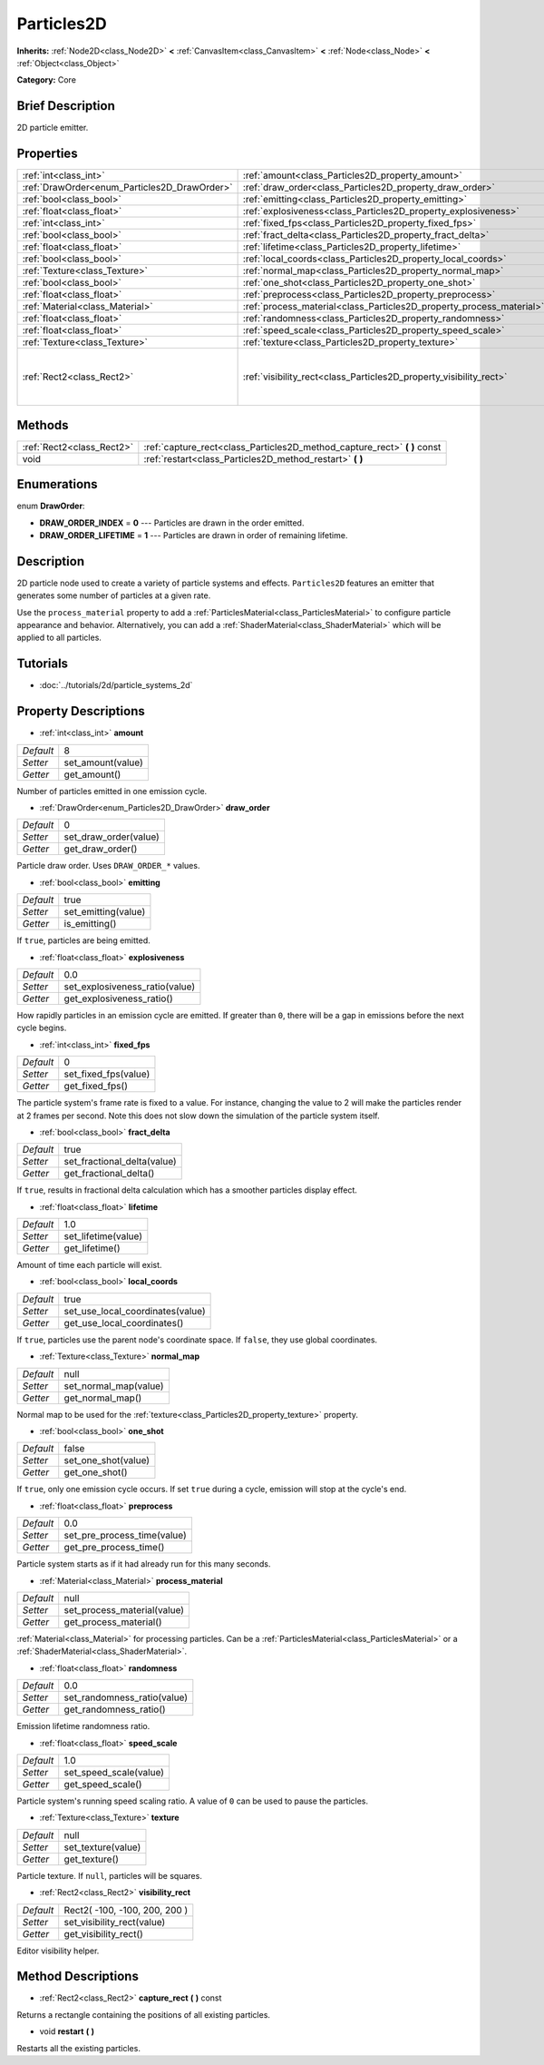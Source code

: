 .. Generated automatically by doc/tools/makerst.py in Godot's source tree.
.. DO NOT EDIT THIS FILE, but the Particles2D.xml source instead.
.. The source is found in doc/classes or modules/<name>/doc_classes.

.. _class_Particles2D:

Particles2D
===========

**Inherits:** :ref:`Node2D<class_Node2D>` **<** :ref:`CanvasItem<class_CanvasItem>` **<** :ref:`Node<class_Node>` **<** :ref:`Object<class_Object>`

**Category:** Core

Brief Description
-----------------

2D particle emitter.

Properties
----------

+----------------------------------------------+----------------------------------------------------------------------+-------------------------------+
| :ref:`int<class_int>`                        | :ref:`amount<class_Particles2D_property_amount>`                     | 8                             |
+----------------------------------------------+----------------------------------------------------------------------+-------------------------------+
| :ref:`DrawOrder<enum_Particles2D_DrawOrder>` | :ref:`draw_order<class_Particles2D_property_draw_order>`             | 0                             |
+----------------------------------------------+----------------------------------------------------------------------+-------------------------------+
| :ref:`bool<class_bool>`                      | :ref:`emitting<class_Particles2D_property_emitting>`                 | true                          |
+----------------------------------------------+----------------------------------------------------------------------+-------------------------------+
| :ref:`float<class_float>`                    | :ref:`explosiveness<class_Particles2D_property_explosiveness>`       | 0.0                           |
+----------------------------------------------+----------------------------------------------------------------------+-------------------------------+
| :ref:`int<class_int>`                        | :ref:`fixed_fps<class_Particles2D_property_fixed_fps>`               | 0                             |
+----------------------------------------------+----------------------------------------------------------------------+-------------------------------+
| :ref:`bool<class_bool>`                      | :ref:`fract_delta<class_Particles2D_property_fract_delta>`           | true                          |
+----------------------------------------------+----------------------------------------------------------------------+-------------------------------+
| :ref:`float<class_float>`                    | :ref:`lifetime<class_Particles2D_property_lifetime>`                 | 1.0                           |
+----------------------------------------------+----------------------------------------------------------------------+-------------------------------+
| :ref:`bool<class_bool>`                      | :ref:`local_coords<class_Particles2D_property_local_coords>`         | true                          |
+----------------------------------------------+----------------------------------------------------------------------+-------------------------------+
| :ref:`Texture<class_Texture>`                | :ref:`normal_map<class_Particles2D_property_normal_map>`             | null                          |
+----------------------------------------------+----------------------------------------------------------------------+-------------------------------+
| :ref:`bool<class_bool>`                      | :ref:`one_shot<class_Particles2D_property_one_shot>`                 | false                         |
+----------------------------------------------+----------------------------------------------------------------------+-------------------------------+
| :ref:`float<class_float>`                    | :ref:`preprocess<class_Particles2D_property_preprocess>`             | 0.0                           |
+----------------------------------------------+----------------------------------------------------------------------+-------------------------------+
| :ref:`Material<class_Material>`              | :ref:`process_material<class_Particles2D_property_process_material>` | null                          |
+----------------------------------------------+----------------------------------------------------------------------+-------------------------------+
| :ref:`float<class_float>`                    | :ref:`randomness<class_Particles2D_property_randomness>`             | 0.0                           |
+----------------------------------------------+----------------------------------------------------------------------+-------------------------------+
| :ref:`float<class_float>`                    | :ref:`speed_scale<class_Particles2D_property_speed_scale>`           | 1.0                           |
+----------------------------------------------+----------------------------------------------------------------------+-------------------------------+
| :ref:`Texture<class_Texture>`                | :ref:`texture<class_Particles2D_property_texture>`                   | null                          |
+----------------------------------------------+----------------------------------------------------------------------+-------------------------------+
| :ref:`Rect2<class_Rect2>`                    | :ref:`visibility_rect<class_Particles2D_property_visibility_rect>`   | Rect2( -100, -100, 200, 200 ) |
+----------------------------------------------+----------------------------------------------------------------------+-------------------------------+

Methods
-------

+---------------------------+------------------------------------------------------------------------------+
| :ref:`Rect2<class_Rect2>` | :ref:`capture_rect<class_Particles2D_method_capture_rect>` **(** **)** const |
+---------------------------+------------------------------------------------------------------------------+
| void                      | :ref:`restart<class_Particles2D_method_restart>` **(** **)**                 |
+---------------------------+------------------------------------------------------------------------------+

Enumerations
------------

.. _enum_Particles2D_DrawOrder:

.. _class_Particles2D_constant_DRAW_ORDER_INDEX:

.. _class_Particles2D_constant_DRAW_ORDER_LIFETIME:

enum **DrawOrder**:

- **DRAW_ORDER_INDEX** = **0** --- Particles are drawn in the order emitted.

- **DRAW_ORDER_LIFETIME** = **1** --- Particles are drawn in order of remaining lifetime.

Description
-----------

2D particle node used to create a variety of particle systems and effects. ``Particles2D`` features an emitter that generates some number of particles at a given rate.

Use the ``process_material`` property to add a :ref:`ParticlesMaterial<class_ParticlesMaterial>` to configure particle appearance and behavior. Alternatively, you can add a :ref:`ShaderMaterial<class_ShaderMaterial>` which will be applied to all particles.

Tutorials
---------

- :doc:`../tutorials/2d/particle_systems_2d`

Property Descriptions
---------------------

.. _class_Particles2D_property_amount:

- :ref:`int<class_int>` **amount**

+-----------+-------------------+
| *Default* | 8                 |
+-----------+-------------------+
| *Setter*  | set_amount(value) |
+-----------+-------------------+
| *Getter*  | get_amount()      |
+-----------+-------------------+

Number of particles emitted in one emission cycle.

.. _class_Particles2D_property_draw_order:

- :ref:`DrawOrder<enum_Particles2D_DrawOrder>` **draw_order**

+-----------+-----------------------+
| *Default* | 0                     |
+-----------+-----------------------+
| *Setter*  | set_draw_order(value) |
+-----------+-----------------------+
| *Getter*  | get_draw_order()      |
+-----------+-----------------------+

Particle draw order. Uses ``DRAW_ORDER_*`` values.

.. _class_Particles2D_property_emitting:

- :ref:`bool<class_bool>` **emitting**

+-----------+---------------------+
| *Default* | true                |
+-----------+---------------------+
| *Setter*  | set_emitting(value) |
+-----------+---------------------+
| *Getter*  | is_emitting()       |
+-----------+---------------------+

If ``true``, particles are being emitted.

.. _class_Particles2D_property_explosiveness:

- :ref:`float<class_float>` **explosiveness**

+-----------+--------------------------------+
| *Default* | 0.0                            |
+-----------+--------------------------------+
| *Setter*  | set_explosiveness_ratio(value) |
+-----------+--------------------------------+
| *Getter*  | get_explosiveness_ratio()      |
+-----------+--------------------------------+

How rapidly particles in an emission cycle are emitted. If greater than ``0``, there will be a gap in emissions before the next cycle begins.

.. _class_Particles2D_property_fixed_fps:

- :ref:`int<class_int>` **fixed_fps**

+-----------+----------------------+
| *Default* | 0                    |
+-----------+----------------------+
| *Setter*  | set_fixed_fps(value) |
+-----------+----------------------+
| *Getter*  | get_fixed_fps()      |
+-----------+----------------------+

The particle system's frame rate is fixed to a value. For instance, changing the value to 2 will make the particles render at 2 frames per second. Note this does not slow down the simulation of the particle system itself.

.. _class_Particles2D_property_fract_delta:

- :ref:`bool<class_bool>` **fract_delta**

+-----------+-----------------------------+
| *Default* | true                        |
+-----------+-----------------------------+
| *Setter*  | set_fractional_delta(value) |
+-----------+-----------------------------+
| *Getter*  | get_fractional_delta()      |
+-----------+-----------------------------+

If ``true``, results in fractional delta calculation which has a smoother particles display effect.

.. _class_Particles2D_property_lifetime:

- :ref:`float<class_float>` **lifetime**

+-----------+---------------------+
| *Default* | 1.0                 |
+-----------+---------------------+
| *Setter*  | set_lifetime(value) |
+-----------+---------------------+
| *Getter*  | get_lifetime()      |
+-----------+---------------------+

Amount of time each particle will exist.

.. _class_Particles2D_property_local_coords:

- :ref:`bool<class_bool>` **local_coords**

+-----------+----------------------------------+
| *Default* | true                             |
+-----------+----------------------------------+
| *Setter*  | set_use_local_coordinates(value) |
+-----------+----------------------------------+
| *Getter*  | get_use_local_coordinates()      |
+-----------+----------------------------------+

If ``true``, particles use the parent node's coordinate space. If ``false``, they use global coordinates.

.. _class_Particles2D_property_normal_map:

- :ref:`Texture<class_Texture>` **normal_map**

+-----------+-----------------------+
| *Default* | null                  |
+-----------+-----------------------+
| *Setter*  | set_normal_map(value) |
+-----------+-----------------------+
| *Getter*  | get_normal_map()      |
+-----------+-----------------------+

Normal map to be used for the :ref:`texture<class_Particles2D_property_texture>` property.

.. _class_Particles2D_property_one_shot:

- :ref:`bool<class_bool>` **one_shot**

+-----------+---------------------+
| *Default* | false               |
+-----------+---------------------+
| *Setter*  | set_one_shot(value) |
+-----------+---------------------+
| *Getter*  | get_one_shot()      |
+-----------+---------------------+

If ``true``, only one emission cycle occurs. If set ``true`` during a cycle, emission will stop at the cycle's end.

.. _class_Particles2D_property_preprocess:

- :ref:`float<class_float>` **preprocess**

+-----------+-----------------------------+
| *Default* | 0.0                         |
+-----------+-----------------------------+
| *Setter*  | set_pre_process_time(value) |
+-----------+-----------------------------+
| *Getter*  | get_pre_process_time()      |
+-----------+-----------------------------+

Particle system starts as if it had already run for this many seconds.

.. _class_Particles2D_property_process_material:

- :ref:`Material<class_Material>` **process_material**

+-----------+-----------------------------+
| *Default* | null                        |
+-----------+-----------------------------+
| *Setter*  | set_process_material(value) |
+-----------+-----------------------------+
| *Getter*  | get_process_material()      |
+-----------+-----------------------------+

:ref:`Material<class_Material>` for processing particles. Can be a :ref:`ParticlesMaterial<class_ParticlesMaterial>` or a :ref:`ShaderMaterial<class_ShaderMaterial>`.

.. _class_Particles2D_property_randomness:

- :ref:`float<class_float>` **randomness**

+-----------+-----------------------------+
| *Default* | 0.0                         |
+-----------+-----------------------------+
| *Setter*  | set_randomness_ratio(value) |
+-----------+-----------------------------+
| *Getter*  | get_randomness_ratio()      |
+-----------+-----------------------------+

Emission lifetime randomness ratio.

.. _class_Particles2D_property_speed_scale:

- :ref:`float<class_float>` **speed_scale**

+-----------+------------------------+
| *Default* | 1.0                    |
+-----------+------------------------+
| *Setter*  | set_speed_scale(value) |
+-----------+------------------------+
| *Getter*  | get_speed_scale()      |
+-----------+------------------------+

Particle system's running speed scaling ratio. A value of ``0`` can be used to pause the particles.

.. _class_Particles2D_property_texture:

- :ref:`Texture<class_Texture>` **texture**

+-----------+--------------------+
| *Default* | null               |
+-----------+--------------------+
| *Setter*  | set_texture(value) |
+-----------+--------------------+
| *Getter*  | get_texture()      |
+-----------+--------------------+

Particle texture. If ``null``, particles will be squares.

.. _class_Particles2D_property_visibility_rect:

- :ref:`Rect2<class_Rect2>` **visibility_rect**

+-----------+-------------------------------+
| *Default* | Rect2( -100, -100, 200, 200 ) |
+-----------+-------------------------------+
| *Setter*  | set_visibility_rect(value)    |
+-----------+-------------------------------+
| *Getter*  | get_visibility_rect()         |
+-----------+-------------------------------+

Editor visibility helper.

Method Descriptions
-------------------

.. _class_Particles2D_method_capture_rect:

- :ref:`Rect2<class_Rect2>` **capture_rect** **(** **)** const

Returns a rectangle containing the positions of all existing particles.

.. _class_Particles2D_method_restart:

- void **restart** **(** **)**

Restarts all the existing particles.

